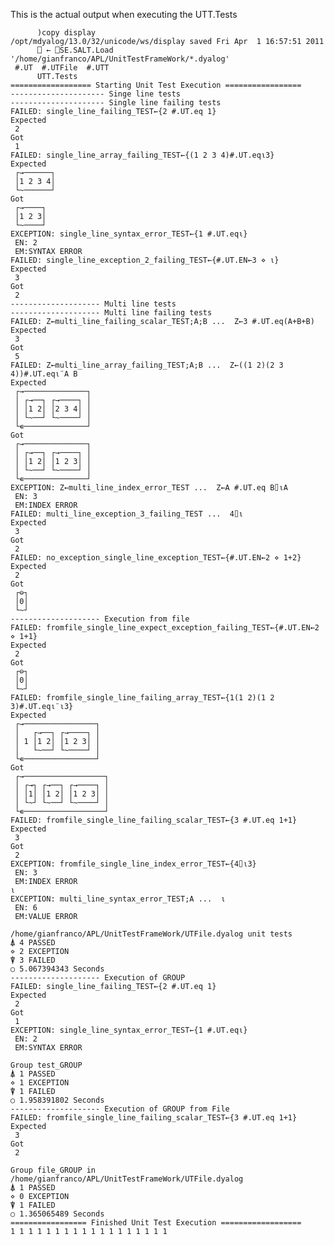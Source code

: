 This is the actual output when executing the UTT.Tests

#+BEGIN_EXAMPLE
      )copy display
/opt/mdyalog/13.0/32/unicode/ws/display saved Fri Apr  1 16:57:51 2011
      ⎕ ← ⎕SE.SALT.Load '/home/gianfranco/APL/UnitTestFrameWork/*.dyalog'
 #.UT  #.UTFile  #.UTT
      UTT.Tests
================== Starting Unit Test Execution =================
--------------------- Singe line tests
--------------------- Single line failing tests
FAILED: single_line_failing_TEST←{2 #.UT.eq 1}
Expected
 2
Got
 1
FAILED: single_line_array_failing_TEST←{(1 2 3 4)#.UT.eq⍳3}
Expected
 ┌→──────┐
 │1 2 3 4│
 └~──────┘
Got
 ┌→────┐
 │1 2 3│
 └~────┘
EXCEPTION: single_line_syntax_error_TEST←{1 #.UT.eq⍳}
 EN: 2
 EM:SYNTAX ERROR
FAILED: single_line_exception_2_failing_TEST←{#.UT.EN←3 ⋄ ⍳}
Expected
 3
Got
 2
-------------------- Multi line tests
-------------------- Multi line failing tests
FAILED: Z←multi_line_failing_scalar_TEST;A;B ...  Z←3 #.UT.eq(A+B+B)
Expected
 3
Got
 5
FAILED: Z←multi_line_array_failing_TEST;A;B ...  Z←((1 2)(2 3 4))#.UT.eq⍳¨A B
Expected
 ┌→──────────────┐
 │ ┌→──┐ ┌→────┐ │
 │ │1 2│ │2 3 4│ │
 │ └~──┘ └~────┘ │
 └∊──────────────┘
Got
 ┌→──────────────┐
 │ ┌→──┐ ┌→────┐ │
 │ │1 2│ │1 2 3│ │
 │ └~──┘ └~────┘ │
 └∊──────────────┘
EXCEPTION: Z←multi_line_index_error_TEST ...  Z←A #.UT.eq B⌷⍳A
 EN: 3
 EM:INDEX ERROR
FAILED: multi_line_exception_3_failing_TEST ...  4⌷⍳
Expected
 3
Got
 2
FAILED: no_exception_single_line_exception_TEST←{#.UT.EN←2 ⋄ 1+2}
Expected
 2
Got
 ┌⊖┐
 │0│
 └~┘
-------------------- Execution from file
FAILED: fromfile_single_line_expect_exception_failing_TEST←{#.UT.EN←2 ⋄ 1+1}
Expected
 2
Got
 ┌⊖┐
 │0│
 └~┘
FAILED: fromfile_single_line_failing_array_TEST←{1(1 2)(1 2 3)#.UT.eq⍳¨⍳3}
Expected
 ┌→────────────────┐
 │   ┌→──┐ ┌→────┐ │
 │ 1 │1 2│ │1 2 3│ │
 │   └~──┘ └~────┘ │
 └∊────────────────┘
Got
 ┌→──────────────────┐
 │ ┌→┐ ┌→──┐ ┌→────┐ │
 │ │1│ │1 2│ │1 2 3│ │
 │ └~┘ └~──┘ └~────┘ │
 └∊──────────────────┘
FAILED: fromfile_single_line_failing_scalar_TEST←{3 #.UT.eq 1+1}
Expected
 3
Got
 2
EXCEPTION: fromfile_single_line_index_error_TEST←{4⌷⍳3}
 EN: 3
 EM:INDEX ERROR
⍳
EXCEPTION: multi_line_syntax_error_TEST;A ...  ⍳
 EN: 6
 EM:VALUE ERROR

/home/gianfranco/APL/UnitTestFrameWork/UTFile.dyalog unit tests
⍋ 4 PASSED
⋄ 2 EXCEPTION
⍒ 3 FAILED
○ 5.067394343 Seconds
-------------------- Execution of GROUP
FAILED: single_line_failing_TEST←{2 #.UT.eq 1}
Expected
 2
Got
 1
EXCEPTION: single_line_syntax_error_TEST←{1 #.UT.eq⍳}
 EN: 2
 EM:SYNTAX ERROR

Group test_GROUP
⍋ 1 PASSED
⋄ 1 EXCEPTION
⍒ 1 FAILED
○ 1.958391802 Seconds
-------------------- Execution of GROUP from File
FAILED: fromfile_single_line_failing_scalar_TEST←{3 #.UT.eq 1+1}
Expected
 3
Got
 2

Group file_GROUP in /home/gianfranco/APL/UnitTestFrameWork/UTFile.dyalog
⍋ 1 PASSED
⋄ 0 EXCEPTION
⍒ 1 FAILED
○ 1.365065489 Seconds
================= Finished Unit Test Execution ==================
1 1 1 1 1 1 1 1 1 1 1 1 1 1 1 1 1 1
#+END_EXAMPLE
